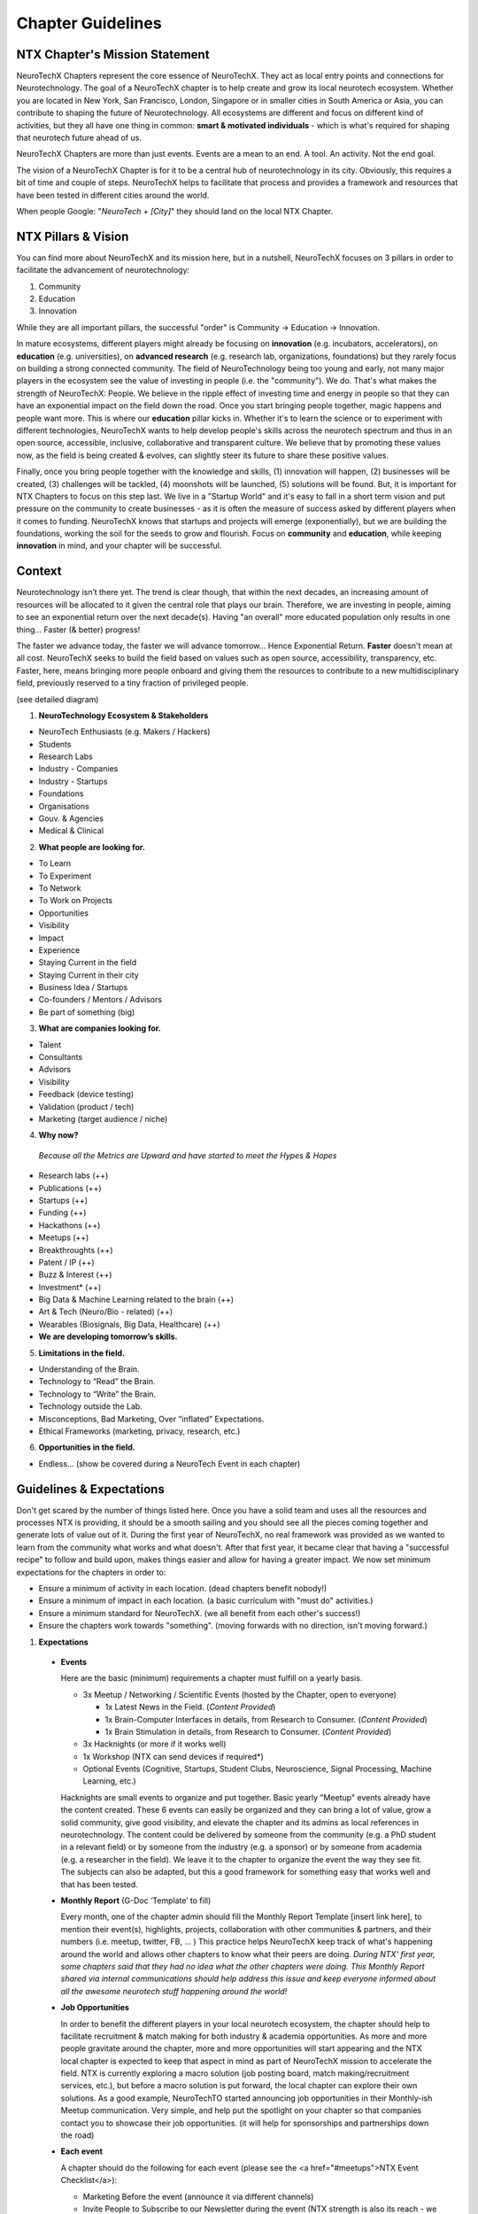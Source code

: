 .. _chapter-guidelines:

Chapter Guidelines
======================

NTX Chapter's Mission Statement
-------------------------------

NeuroTechX Chapters represent the core essence of NeuroTechX. They act as local entry points and connections for Neurotechnology. The goal of a NeuroTechX chapter is to help create and grow its local neurotech ecosystem. Whether you are located in New York, San Francisco, London, Singapore or in smaller cities in South America or Asia, you can contribute to shaping the future of Neurotechnology. All ecosystems are different and focus on different kind of activities, but they all have one thing in common: **smart & motivated individuals** - which is what's required for shaping that neurotech future ahead of us.

NeuroTechX Chapters are more than just events. Events are a mean to an end. A tool. An activity. Not the end goal.

The vision of a NeuroTechX Chapter is for it to be a central hub of neurotechnology in its city. Obviously, this requires a bit of time and couple of steps. NeuroTechX helps to facilitate that process and provides a framework and resources that have been tested in different cities around the world.

When people Google:  "*NeuroTech + [City]*"  they should land on the local NTX Chapter.


NTX Pillars & Vision
--------------------

You can find more about NeuroTechX and its mission here, but in a nutshell, NeuroTechX focuses on 3 pillars in order to facilitate the advancement of neurotechnology:

1. Community
2. Education
3. Innovation

While they are all important pillars, the successful "order" is Community -> Education -> Innovation.

In mature ecosystems, different players might already be focusing on **innovation** (e.g. incubators, accelerators), on **education** (e.g. universities), on **advanced research** (e.g. research lab, organizations, foundations) but they rarely focus on building a strong connected community. The field of NeuroTechnology being too young and early, not many major players in the ecosystem see the value of investing in people (i.e. the "community"). We do. That's what makes the strength of NeuroTechX: People. We believe in the ripple effect of investing time and energy in people so that they can have an exponential impact on the field down the road. Once you start bringing people together, magic happens and people want more. This is where our **education** pillar kicks in. Whether it's to learn the science or to experiment with different technologies, NeuroTechX wants to help develop people's skills across the neurotech spectrum and thus in an open source, accessible, inclusive, collaborative and transparent culture. We believe that by promoting these values now, as the field is being created & evolves, can slightly steer its future to share these positive values.

Finally, once you bring people together with the knowledge and skills, (1) innovation will happen, (2) businesses will be created, (3) challenges will be tackled, (4) moonshots will be launched, (5) solutions will be found. But, it is important for NTX Chapters to focus on this step last. We live in a "Startup World" and it's easy to fall in a short term vision and put pressure on the community to create businesses - as it is often the measure of success asked by different players when it comes to funding. NeuroTechX knows that startups and projects will emerge (exponentially), but we are building the foundations, working the soil for the seeds to grow and flourish. Focus on **community** and **education**, while keeping **innovation** in mind, and your chapter will be successful.


Context
-------

Neurotechnology isn’t there yet. The trend is clear though, that within the next decades, an increasing amount of resources will be allocated to it given the central role that plays our brain. Therefore, we are investing in people, aiming to see an exponential return over the next decade(s). Having "an overall" more educated population only results in one thing… Faster (& better) progress!

The faster we advance today, the faster we will advance tomorrow… Hence Exponential Return.
**Faster** doesn't mean at all cost. NeuroTechX seeks to build the field based on values such as open source, accessibility, transparency, etc. Faster, here, means bringing more people onboard and giving them the resources to contribute to a new multidisciplinary field, previously reserved to a tiny fraction of privileged people.

(see detailed diagram)

1. **NeuroTechnology Ecosystem & Stakeholders**

* NeuroTech Enthusiasts (e.g. Makers / Hackers)
* Students
* Research Labs
* Industry - Companies
* Industry - Startups
* Foundations
* Organisations
* Gouv. & Agencies
* Medical & Clinical


2. **What people are looking for.**

* To Learn
* To Experiment
* To Network
* To Work on Projects
* Opportunities
* Visibility
* Impact
* Experience
* Staying Current in the field
* Staying Current in their city
* Business Idea / Startups
* Co-founders / Mentors / Advisors
* Be part of something (big)


3. **What are companies looking for.**

* Talent
* Consultants
* Advisors
* Visibility
* Feedback (device testing)
* Validation (product / tech)
* Marketing (target audience / niche)


4. **Why now?**

  *Because all the Metrics are Upward and have started to meet the Hypes & Hopes*

* Research labs (++)
* Publications (++)
* Startups (++)
* Funding (++)
* Hackathons (++)
* Meetups (++)
* Breakthroughts (++)
* Patent / IP (++)
* Buzz & Interest (++)
* Investment* (++)
* Big Data & Machine Learning related to the brain (++)
* Art & Tech (Neuro/Bio - related) (++)
* Wearables (Biosignals, Big Data, Healthcare) (++)
* **We are developing tomorrow’s skills.**


5. **Limitations in the field.**

* Understanding of the Brain.
* Technology to “Read” the Brain.
* Technology to “Write” the Brain.
* Technology outside the Lab.
* Misconceptions, Bad Marketing, Over “inflated” Expectations.
* Ethical Frameworks (marketing, privacy, research, etc.)


6. **Opportunities in the field.**

* Endless... (show be covered during a NeuroTech Event in each chapter)


Guidelines & Expectations
-------------------------
Don't get scared by the number of things listed here. Once you have a solid team and uses all the resources and processes NTX is providing, it should be a smooth sailing and you should see all the pieces coming together and generate lots of value out of it. During the first year of NeuroTechX, no real framework was provided as we wanted to learn from the community what works and what doesn't. After that first year, it became clear that having a "successful recipe" to follow and build upon, makes things easier and allow for having a greater impact. We now set minimum expectations for the chapters in order to:

* Ensure a minimum of activity in each location. (dead chapters benefit nobody!)
* Ensure a minimum of impact in each location. (a basic curriculum with "must do" activities.)
* Ensure a minimum standard for NeuroTechX. (we all benefit from each other's success!)
* Ensure the chapters work towards "something". (moving forwards with no direction, isn't moving forward.)



1. **Expectations**
  
  * **Events**  
  
    Here are the basic (minimum) requirements a chapter must fulfill on a yearly basis.

    * 3x Meetup / Networking / Scientific Events (hosted by the Chapter, open to everyone)
   
      * 1x Latest News in the Field. (*Content Provided*)
      * 1x Brain-Computer Interfaces in details, from Research to Consumer. (*Content Provided*)
      * 1x Brain Stimulation in details, from Research to Consumer. (*Content Provided*)  

    * 3x Hacknights (or more if it works well)
    * 1x Workshop (NTX can send devices if required*)
    * Optional Events (Cognitive, Startups, Student Clubs, Neuroscience, Signal Processing, Machine Learning, etc.)
  
  
    Hacknights are small events to organize and put together. Basic yearly "Meetup" events already have the content created. These 6 events can easily be organized and they can bring a lot of value, grow a solid community, give good visibility, and elevate the chapter and its admins as local references in neurotechnology.
    The content could be delivered by someone from the community (e.g. a PhD student in a relevant field) or by someone from the industry (e.g. a sponsor) or by someone from academia (e.g. a researcher in the field). We leave it to the chapter to organize the event the way they see fit. The subjects can also be adapted, but this a good framework for something easy that works well and that has been tested.

  * **Monthly Report** (G-Doc ‘Template’ to fill)
  
    Every month, one of the chapter admin should fill the Monthly Report Template [insert link here], to mention their event(s), highlights, projects, collaboration with other communities & partners, and their numbers (i.e. meetup, twitter, FB, ... )
    This practice helps NeuroTechX keep track of what's happening around the world and allows other chapters to know what their peers are doing. *During NTX' first year, some chapters said that they had no idea what the other chapters were doing. This Monthly Report shared via internal communications should help address this issue and keep everyone informed about all the awesome neurotech stuff happening around the world!*

  * **Job Opportunities**  
  
    In order to benefit the different players in your local neurotech ecosystem, the chapter should help to facilitate recruitment & match making for both industry & academia opportunities. As more and more people gravitate around the chapter, more and more opportunities will start appearing and the NTX local chapter is expected to keep that aspect in mind as part of NeuroTechX mission to accelerate the field. NTX is currently exploring a macro solution (job posting board, match making/recruitment services, etc.), but before a macro solution is put forward, the local chapter can explore their own solutions. As a good example, NeuroTechTO started announcing job opportunities in their Monthly-ish Meetup communication. Very simple, and help put the spotlight on your chapter so that companies contact you to showcase their job opportunities. (it will help for sponsorships and partnerships down the road)

  * **Each event**
  
    A chapter should do the following for each event (please see the <a href="#meetups">NTX Event Checklist</a>):

    * Marketing Before the event (announce it via different channels)
    * Invite People to Subscribe to our Newsletter during the event (NTX strength is also its reach - we need everyone's help)
    * Take Pictures during the event (you do amazing stuff, make it immortal and take good quality pictures!)
    * Tweet During the event (Make some noise and show what you guys do. It will help you big time down the road.)
    * Blog Post After the event (We'd like to have a "story book", showcasing all the awesome stuff NeuroTechX and its chapters is doing)

  * **Collaboration**
    
    As a chapter you will need friends and partners. Therefore, you should Collaborate, Attend & Co-organize events with other communities, like those in DIY Bio, AI / ML / Big Data, Futuristic-ish, Healthcare, etc. Depending on the event, it might just be to help with the promotion of the event and they put your logo on the event, or it could be for you to show up and give a short talk on NTX or even to have a booth, etc. Go out there, make friends and spread NTX love!

  * **Student Clubs**
    
    You should work with local universities to help neurotech student clubs. (and co-organize events)
    There is a great synergy to be created between chapters & student clubs. Help them and they will help you back! (and join the chapter organizers when they graduate)

  * **Community Knowledge**
  
    The power of NeuroTechX resides in its community, its shared resources, and its reach. Therefore we are all working together and we all benefit from it.
    The more we all push, the more we all win.
    
    * NTX Local Chapters are expected to contribute to NTX knowledge by mapping its local ecosystem. (see Ecosystem Database [insert link here])
      * Startups
      * Companies
      * Universities
      * Research Labs
      * Maker/Hacker Spaces
      * Venues (finding venues doesn't always have to be a pain)
    
    * NTX Local Chapters are expected to contribute to NTX Recruitment Services. (see Talent Database [insert link here])
      * Jobs
      * Internships
      * Opportunities
      * Talent   
  
	Again, don't be intimidated by this list. People wants to help, there is no doubt about that. Make sure you have a good relationship with your local community and engage them in different activities. That's what "community" means. It's not only a few admins who should do everything. BUT, it's their job to have a good 'leadership' system to empower others.

	If you put together a solid team (see next section), able to address all these points. You are on your way to have hell of a journey!



2. **Team.**

	In order to (1) have a successful chapter, (2) a great experience, (3) not waste anyone's time; we've identified what a "core" team should look like. There is an inherent challenge in putting a NTX Chapter Team together: Too many people makes it hard to manage. Too few people put a huge pressure on all of them. Wrong people in the wrong seats, make the seats unavailable and not helping the team.

	* Minimum of 3 core admins (coordinators) at all time.
	* Ideally 4-5 core admins (coordinators).
	* Extended team ~10 (e.g. "friends" gravitating around & helping)
	* Suggested Positions & Titles
		* Chair / Main Coordinator.
		* Technical Guru (focusing on ‘technical events’)
		* Scientific Guru (focusing on ‘scientific events’)
		* Marketing & Communication Guru.


3. **Activities & Services**

	* Events: Networking, Guest Speakers, Gathering, etc.
	* Workshops: Technical and/or Scientific, advanced and/or intro.
	* Student Clubs: Each Engineering and/or Neuro Uni should have a student club!
	* Biz Dev: Should help grow the Biz/Tech/Startup Ecosystem. (more mature chapters)
	* Stay Tuned: Online and/or Offline Information about “What’s Happening”.

	*For more info about what kind of event and how to rock a NeuroTechX Event, see the Event Mastersheet [insert link here]*


4. **Support**

	NeuroTechX is providing the following resources to its chapters:
	* International Brand
	* Presentations on Neurotechnology "hot" Topics.
	* Access to Projects, Tutorials & Workshops.
	* Devices & Technology.
	* International Network of Neurotech Enthusiasts - from Hackers to Industry to Academia.
	* Website, Meetup & Social Media accounts
	* Access to our Partners, Mentors & Advisors
	* Marketing & Branding Materials
	* Swag (T-Shirts, Stickers, ...)


5. **Funding / Money / Sponsorships**

	A Chapter is usually bootstrapped at the beginning. For the first 2 events, the chapter is expected to find a venue partner, a sponsor and/or charge a small entry fee to cover the event cost. After 2 bootstrapped events, a strategy for money & sponsorship can be discussed for the longer term in order to ensure the sustainability and scalabity of the chapter.
	*(You'll see after 2 events. You will feel the magic and will want to do more. You will want to do bigger events, have a bigger impact, have more resources, etc.)*


6. **NTX Services**

	NeuroTechX is now in a good position to consider offering services like recruitment. More and more people are gravitating around NeuroTechX and looking for opportunities and more opportunities are also available, we think we can help facilitating that process and that match making.
	*(We are currently exploring this service we could offer)*


7. **NTX Knowledge**

	As mentioned earlier, part of NeuroTechX' strength is its knowledge of the field and the ecosystem - locally and internationally. This is why we all work together to nuture that shared knowledge.


Lessons Learned (2015-2016)
---------------------------
1. **MTL examples.**
	[coming soon]


2. **SF examples.**
	[coming soon]
	(e.g. Inclusivity vs Exclusitivy for NeuroTechSF Hacknights)


3. **BOS examples.**
	[coming soon]
	(e.g. Finding Venues)


4. **TO examples.**
	[coming soon]
	(e.g. Organization, Schedule & Team)
        
        
5. **Pain & Friction.**

	The most common pain points for a chapter (what we've learned from 2016) are the following:
	* Venue ($)
	* Content (Slides, Tutorials, Projects, etc.)
	* Engagement
	* Time
	* Sponsorship
	* Expectation
	* Communication
	* Feel Disconnected from NTX
	NTX is currently working on all these pain points, by (1) putting a framework with a "perfect basic recipe for a successful chapter" (this is the first draft of it). (2) Increase communication between chapters with the monthly reports and 1-2 new activity that will shortly be announced in 2017. (3) Create content ready and easy to use; Presentations, Tutorials, Workshops, etc. (4) Focusing on the money aspect of NeuroTechX, which wasn't a priority in 2016.


6. **General**
	The idea is spot on. Something was missing in the neurotech ecosystem, that’s why we are growing.
	People are looking for more… Now, the challenge is to create an inclusive community while maintaining a certain level of quality. We knew from day 1 that "creating an international network to facilitate the advancement of neurotechnology" wasn't an easy task. 
  
  Yet, day after day we're having a greater impact and more people gravitating around NeuroTechX (1) learned, (2) met awesome people, (3) worked on projects, (4) got opportunities, (5) got visibility, (6) attended international events, (7) hired people, (8) started a business, etc.
	It's been hell of a journey so far and it's only the beginning. We're learning and getting better, so we're all excited to see where NeuroTechX will be in 2 years or even 5 years from now.
